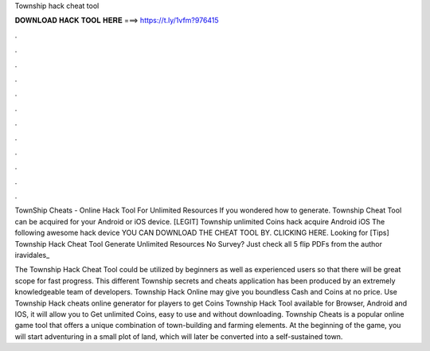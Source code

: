 Township hack cheat tool



𝐃𝐎𝐖𝐍𝐋𝐎𝐀𝐃 𝐇𝐀𝐂𝐊 𝐓𝐎𝐎𝐋 𝐇𝐄𝐑𝐄 ===> https://t.ly/1vfm?976415



.



.



.



.



.



.



.



.



.



.



.



.

TownShip Cheats - Online Hack Tool For Unlimited Resources If you wondered how to generate. Township Cheat Tool can be acquired for your Android or iOS device. [LEGIT] Township unlimited Coins hack acquire Android iOS The following awesome hack device YOU CAN DOWNLOAD THE CHEAT TOOL BY. CLICKING HERE. Looking for [Tips] Township Hack Cheat Tool Generate Unlimited Resources No Survey? Just check all 5 flip PDFs from the author iravidales_

The Township Hack Cheat Tool could be utilized by beginners as well as experienced users so that there will be great scope for fast progress. This different Township secrets and cheats application has been produced by an extremely knowledgeable team of developers. Township Hack Online may give you boundless Cash and Coins at no price. Use Township Hack cheats online generator for players to get Coins Township Hack Tool available for Browser, Android and IOS, it will allow you to Get unlimited Coins, easy to use and without downloading. Township Cheats is a popular online game tool that offers a unique combination of town-building and farming elements. At the beginning of the game, you will start adventuring in a small plot of land, which will later be converted into a self-sustained town.

